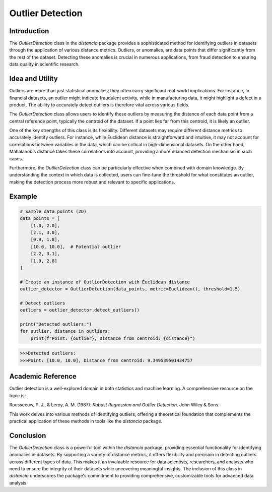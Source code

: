 Outlier Detection
================

Introduction
------------

The `OutlierDetection` class in the `distancia` package provides a sophisticated method for identifying outliers in datasets through the application of various distance metrics. Outliers, or anomalies, are data points that differ significantly from the rest of the dataset. Detecting these anomalies is crucial in numerous applications, from fraud detection to ensuring data quality in scientific research.

Idea and Utility
----------------

Outliers are more than just statistical anomalies; they often carry significant real-world implications. For instance, in financial datasets, an outlier might indicate fraudulent activity, while in manufacturing data, it might highlight a defect in a product. The ability to accurately detect outliers is therefore vital across various fields.

The `OutlierDetection` class allows users to identify these outliers by measuring the distance of each data point from a central reference point, typically the centroid of the dataset. If a point lies far from this centroid, it is likely an outlier.

One of the key strengths of this class is its flexibility. Different datasets may require different distance metrics to accurately identify outliers. For instance, while Euclidean distance is straightforward and intuitive, it may not account for correlations between variables in the data, which can be critical in high-dimensional datasets. On the other hand, Mahalanobis distance takes these correlations into account, providing a more nuanced detection mechanism in such cases.

Furthermore, the `OutlierDetection` class can be particularly effective when combined with domain knowledge. By understanding the context in which data is collected, users can fine-tune the threshold for what constitutes an outlier, making the detection process more robust and relevant to specific applications.

Example
-------

.. code-block:: python

    # Sample data points (2D)
    data_points = [
        [1.0, 2.0],
        [2.1, 3.0],
        [0.9, 1.8],
        [10.0, 10.0],  # Potential outlier
        [2.2, 3.1],
        [1.9, 2.8]
    ]

    # Create an instance of OutlierDetection with Euclidean distance
    outlier_detector = OutlierDetection(data_points, metric=Euclidean(), threshold=1.5)

    # Detect outliers
    outliers = outlier_detector.detect_outliers()

    print("Detected outliers:")
    for outlier, distance in outliers:
        print(f"Point: {outlier}, Distance from centroid: {distance}")

.. code-block:: bash

    >>>Detected outliers:
    >>>Point: [10.0, 10.0], Distance from centroid: 9.349539501434757

Academic Reference
------------------

Outlier detection is a well-explored domain in both statistics and machine learning. A comprehensive resource on the topic is:

Rousseeuw, P. J., & Leroy, A. M. (1987). *Robust Regression and Outlier Detection*. John Wiley & Sons.

This work delves into various methods of identifying outliers, offering a theoretical foundation that complements the practical application of these methods in tools like the `distancia` package.

Conclusion
----------

The `OutlierDetection` class is a powerful tool within the `distancia` package, providing essential functionality for identifying anomalies in datasets. By supporting a variety of distance metrics, it offers flexibility and precision in detecting outliers across different types of data. This makes it an invaluable resource for data scientists, researchers, and analysts who need to ensure the integrity of their datasets while uncovering meaningful insights. The inclusion of this class in `distancia` underscores the package's commitment to providing comprehensive, customizable tools for advanced data analysis.

